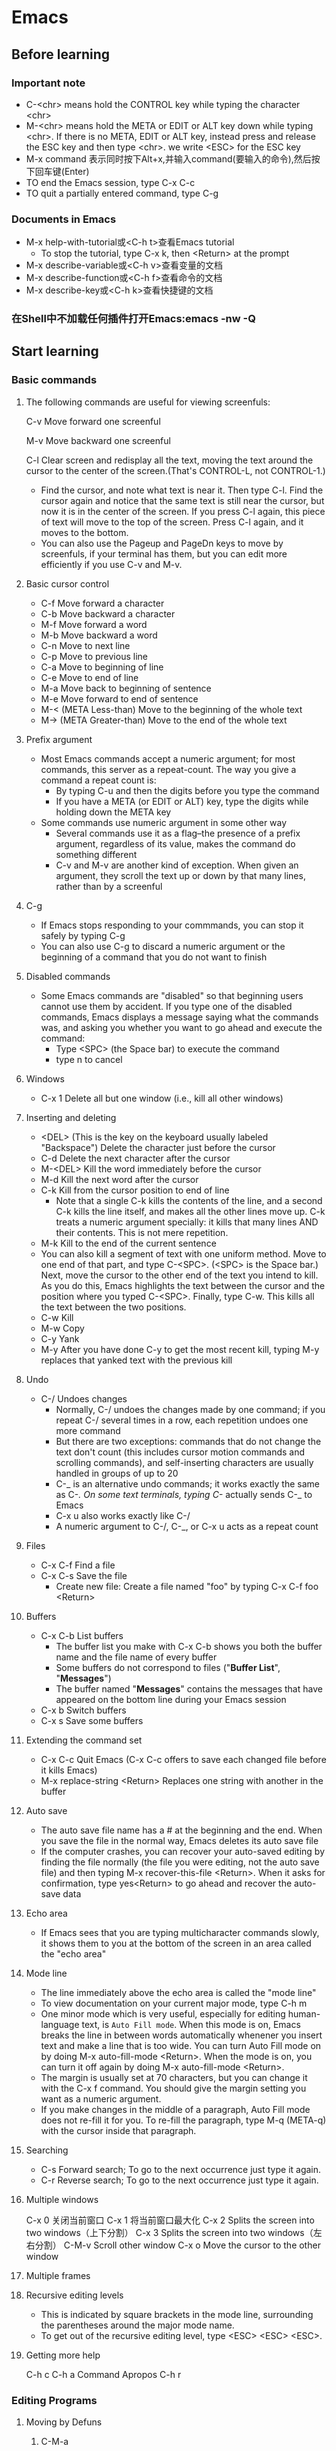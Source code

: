 * Emacs
** Before learning
*** Important note
    - C-<chr> means hold the CONTROL key while typing the character <chr>
    - M-<chr> means hold the META or EDIT or ALT key down while typing <chr>.
      If there is no META, EDIT or ALT key, instead press and release the ESC key
      and then type <chr>. we write <ESC> for the ESC key
    - M-x command 表示同时按下Alt+x,并输入command(要输入的命令),然后按下回车键(Enter)
    - TO end the Emacs session, type C-x C-c
    - TO quit a partially entered command, type C-g
*** Documents in Emacs
    - M-x help-with-tutorial或<C-h t>查看Emacs tutorial
      * To stop the tutorial, type C-x k, then <Return> at the prompt 
    - M-x describe-variable或<C-h v>查看变量的文档
    - M-x describe-function或<C-h f>查看命令的文档
    - M-x describe-key或<C-h k>查看快捷键的文档
*** 在Shell中不加载任何插件打开Emacs:emacs -nw -Q

** Start learning

*** Basic commands

**** The following commands are useful for viewing screenfuls:

     C-v Move forward one screenful

     M-v Move backward one screenful
     
     C-l Clear screen and redisplay all the text, moving the text around the
     cursor to the center of the screen.(That's CONTROL-L, not CONTROL-1.)

     * Find the cursor, and note what text is near it. Then type C-l. Find the
       cursor again and notice that the same text is still near the cursor, but
       now it is in the center of the screen. If you press C-l again, this piece
       of text will move to the top of the screen. Press C-l again, and it moves
       to the bottom.
     * You can also use the Pageup and PageDn keys to move by screenfuls, if
       your terminal has them, but you can edit more efficiently if you use C-v
       and M-v.
       
**** Basic cursor control
     - C-f Move forward a character
     - C-b Move backward a character
     - M-f Move forward a word
     - M-b Move backward a word
     - C-n Move to next line
     - C-p Move to previous line
     - C-a Move to beginning of line
     - C-e Move to end of line
     - M-a Move back to beginning of sentence
     - M-e Move forward to end of sentence
     - M-< (META Less-than) Move to the beginning of the whole text
     - M-> (META Greater-than) Move to the end of the whole text
**** Prefix argument
     - Most Emacs commands accept a numeric argument; for most commands, this
       server as a repeat-count. The way you give a command a repeat count is:
       * By typing C-u and then the digits before you type the command
       * If you have a META (or EDIT or ALT) key, type the digits while holding
         down the META key
     - Some commands use numeric argument in some other way
       * Several commands use it as a flag--the presence of a prefix argument,
         regardless of its value, makes the command do something different
       * C-v and M-v are another kind of exception. When given an argument, they
         scroll the text up or down by that many lines, rather than by a screenful
**** C-g
     - If Emacs stops responding to your commmands, you can stop it safely by
       typing C-g
     - You can also use C-g to discard a numeric argument or the beginning of
       a command that you do not want to finish
**** Disabled commands
     - Some Emacs commands are "disabled" so that beginning users cannot use them
       by accident. If you type one of the disabled commands, Emacs displays a
       message saying what the commands was, and asking you whether you want to
       go ahead and execute the command:
       * Type <SPC> (the Space bar) to execute the command
       * type n to cancel
**** Windows
     - C-x 1 Delete all but one window (i.e., kill all other windows)
**** Inserting and deleting
     - <DEL> (This is the key on the keyboard usually labeled "Backspace") Delete
       the character just before the cursor
     - C-d Delete the next character after the cursor
     - M-<DEL> Kill the word immediately before the cursor
     - M-d Kill the next word after the cursor
     - C-k Kill from the cursor position to end of line
       * Note that a single C-k kills the contents of the line, and a second C-k
         kills the line itself, and makes all the other lines move up. C-k treats
         a numeric argument specially: it kills that many lines AND their contents.
         This is not mere repetition.  
     - M-k Kill to the end of the current sentence
     - You can also kill a segment of text with one uniform method. Move to one end
       of that part, and type C-<SPC>. (<SPC> is the Space bar.) Next, move the
       cursor to the other end of the text you intend to kill. As you do this, Emacs
       highlights the text between the cursor and the position where you typed
       C-<SPC>. Finally, type C-w. This kills all the text between the two positions.
     - C-w Kill
     - M-w Copy
     - C-y Yank
     - M-y After you have done C-y to get the most recent kill, typing M-y replaces
       that yanked text with the previous kill
**** Undo
     - C-/ Undoes changes
       * Normally, C-/ undoes the changes made by one command; if you repeat C-/
         several times in a row, each repetition undoes one more command
       * But there are two exceptions: commands that do not change the text don't
         count (this includes cursor motion commands and scrolling commands), and
         self-inserting characters are usually handled in groups of up to 20
       * C-_ is an alternative undo commands; it works exactly the same as C-/.
         On some text terminals, typing C-/ actually sends C-_ to Emacs
       * C-x u also works exactly like C-/
       * A numeric argument to C-/, C-_, or C-x u acts as a repeat count
**** Files
     - C-x C-f Find a file
     - C-x C-s Save the file
       * Create new file: Create a file named "foo" by typing C-x C-f foo <Return> 
**** Buffers
     - C-x C-b List buffers
       * The buffer list you make with C-x C-b shows you both the buffer name and
         the file name of every buffer
       * Some buffers do not correspond to files ("*Buffer List*", "*Messages*")
       * The buffer named "*Messages*" contains the messages that have appeared on
         the bottom line during your Emacs session
     - C-x b Switch buffers
     - C-x s Save some buffers
**** Extending the command set
     - C-x C-c Quit Emacs (C-x C-c offers to save each changed file before it kills
       Emacs)
     - M-x replace-string <Return> Replaces one string with another in the buffer
**** Auto save
     - The auto save file name has a # at the beginning and the end. When you save
       the file in the normal way, Emacs deletes its auto save file
     - If the computer crashes, you can recover your auto-saved editing by finding
       the file normally (the file you were editing, not the auto save file) and
       then typing M-x recover-this-file <Return>. When it asks for confirmation,
       type yes<Return> to go ahead and recover the auto-save data
**** Echo area
     - If Emacs sees that you are typing multicharacter commands slowly, it shows
       them to you at the bottom of the screen in an area called the "echo area"
**** Mode line
     - The line immediately above the echo area is called the "mode line"
     - To view documentation on your current major mode, type C-h m
     - One minor mode which is very useful, especially for editing human-language
       text, is ~Auto Fill mode~. When this mode is on, Emacs breaks the line in
       between words automatically whenener you insert text and make a line that
       is too wide. You can turn Auto Fill mode on by doing M-x auto-fill-mode
       <Return>. When the mode is on, you can turn it off again by doing M-x
       auto-fill-mode <Return>.
     - The margin is usually set at 70 characters, but you can change it with the
       C-x f command. You should give the margin setting you want as a numeric
       argument.
     - If you make changes in the middle of a paragraph, Auto Fill mode does not
       re-fill it for you. To re-fill the paragraph, type M-q (META-q) with the
       cursor inside that paragraph.
**** Searching
     - C-s Forward search; To go to the next occurrence just type it again.
     - C-r Reverse search; To go to the next occurrence just type it again.
**** Multiple windows 
     
     C-x 0 关闭当前窗口
     C-x 1 将当前窗口最大化
     C-x 2 Splits the screen into two windows（上下分割）
     C-x 3 Splits the screen into two windows（左右分割）
     C-M-v Scroll other window
     C-x o Move the cursor to the other window

**** Multiple frames
**** Recursive editing levels
     - This is indicated by square brackets in the mode line, surrounding the
       parentheses around the major mode name.
     - To get out of the recursive editing level, type <ESC> <ESC> <ESC>.
**** Getting more help

     C-h c
     C-h a Command Apropos
     C-h r

*** Editing Programs
**** Moving by Defuns
***** C-M-a
      - Move to beginning of current or preceding defun (beginning-of-defun)
***** C-M-e
      - Move to end of current or following defun (end-of-defun)
***** C-M-h
      - Put region around whole current or following defun (mark-defun)
*** Compiling and Testing Programs

** Others

*** C-h m

*** Dired Mode
**** C-x d
     - 进入 Dired Mode
**** +
     - 创件目录
**** g
     - 刷新目录
**** c
     - 拷贝
**** D
     - 删除
**** R
     - 重命名
**** d
     - 标记删除
**** u
     - 取消标记
**** x
     - 执行所有的标记
*** Imenu
    - The imenu facility offers a way to find the major definitions in a 
      file by name.
    - If you type M-x imenu, it reads the name of a definition using the
      minibuffer, then moves point to that definition.
    - When you change the contents of a buffer, if you add or delete
      definitions, you can update the buffer's index based no the new contents
      by invoking the '*Rescan*' item in the menu.
*** which function mode
    - which function mode is a global minor mode which displays the current
      function name in the mode line, updating it as you move around in a buffer.

*** 显示所有 buffer 

    C-mouse 即按住 Ctrl 键，在　buffer 中点击鼠标左键。

* Irc

** Emacs 中的 IRC

*** ERC
    
    [[https://www.emacswiki.org/emacs/ERC][Emacs Wiki]]

    [[https://www.gnu.org/software/emacs/manual/html_mono/erc.html][Emacs Manual]]

** IRC 常用命令

*** /help	

    显示所有 IRC 命令

*** /connect  server

    链接服务器，例如：/connect irc.freenode.net

*** /join #channel

    加入 channel，例如：/join #emacs. 
    如果 channel 不存在服务器可能会创建此 channel

*** /msg NickServ REGISTER password email

    注册

*** /nick name

    更改名字

*** /leave #channel

    离开频道，例如：/leave #emacs

*** /quit reason

    退出服务器，并留下原因，原因可省略

*** /names #channel

    查看当前 channel 所有用户

*** /whois name

    查看 name 用户的资料

*** /who ip	
    
    常看某 ip 登录的所有用户

*** /Who channel	

    显示 channel 的人

*** /Who *	

    显示参加当前 channel 的人

*** /part #channel reason	

    离开 channel，并留下原因

*** /invite nickname #channel

    邀请某人到指定 channel

*** /kick #channel nickname reason	

    剔出某人，附上原因，需要权限

*** /topic #channel' topic	

    如果你是房间主持人，可以改变房间的主题

*** /admin

    用来查询当前IRC服务器上Admin (即Administrator，IRC里最高级别的管理员) 的相关信息 

*** /alias [Alias文件名] <命令缩写> <具体命令> 

    用来为某一条命令提供一个简单的缩写方式，这将使你聊天时更为方便，尤其是与对方
    纸上谈兵时。你也可以为该命令缩写指定一个保存的文件名。 使用/ALIAS命令只能为
    一条单行命令提供缩写。

*** /away reason

    用来留下一条信息以说明你暂时要离开，你可以指定该信息。以后当某人再向你发送密
    聊话语或者对你做一个 “/WHOIS” 命令时，他/她就会看到你留下的信息并且得知你
    已经暂时离开了。 
    
    如果敲不带任何参数的/AWAY命令则可以解除离开状态。 

*** /ban [-ruN] [#channel] <别名|地址> [类型]

    禁止某人进入某个闲聊室（根据他的地址）。 

    加参数-r是不再禁止某人；参数-uN是指只禁止某人N秒钟。 

*** /close

* Email
* Spacemacs
